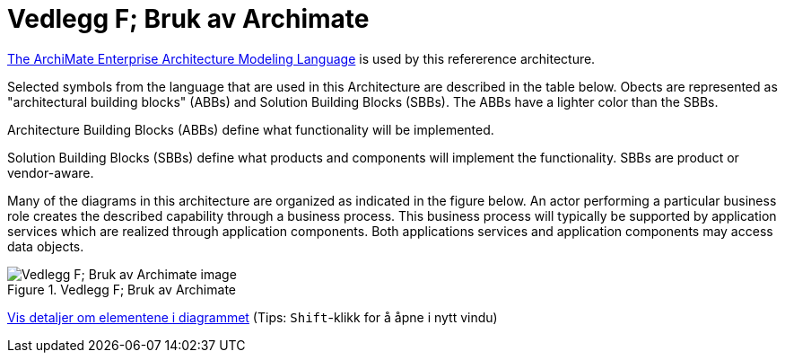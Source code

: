 = Vedlegg F; Bruk av Archimate
:wysiwig_editing: 1
ifeval::[{wysiwig_editing} == 1]
:imagepath: ../images/
endif::[]
ifeval::[{wysiwig_editing} == 0]
:imagepath: main@unit-ra:unit-ra-datadeling-vedlegg-f:
endif::[]
:toc: left
:experimental:
:toclevels: 4
:sectnums:
:sectnumlevels: 9

https://www.opengroup.org/archimate-forum/archimate-overview[The ArchiMate Enterprise Architecture Modeling Language] is used by this refererence architecture. 

Selected symbols from the language that are used in this Architecture are described in the table below. Obects are represented as "architectural building blocks" (ABBs) and Solution Building Blocks (SBBs). The ABBs have a lighter color than the SBBs.

Architecture Building Blocks (ABBs) define what functionality will be implemented. 

Solution Building Blocks (SBBs) define what products and components will implement the functionality. SBBs are product or vendor-aware.

Many of the diagrams in this architecture are organized as indicated in the figure below. An actor performing a particular business role creates the described capability through a business process. This business process will typically be supported by application services which are realized through application components. Both applications services and application components may access data objects.

.Vedlegg F; Bruk av Archimate
image::{imagepath}Vedlegg F; Bruk av Archimate.png[alt=Vedlegg F; Bruk av Archimate image]


****
xref:main@unit-ra:unit-ra-datadeling-vedlegg-f:page$Vedlegg F; Bruk av Archimate.var.1.adoc[Vis detaljer om elementene i diagrammet] (Tips: kbd:[Shift]-klikk for å åpne i nytt vindu)
****


